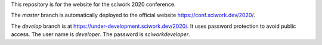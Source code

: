 This repository is for the website for the sciwork 2020 conference.

The `master` branch is automatically deployed to the official website
https://conf.sciwork.dev/2020/.

The `develop` branch is at https://under-development.sciwork.dev/2020/.  It
uses password protection to avoid public access.  The user name is `developer`.
The password is `sciworkdeveloper`.
